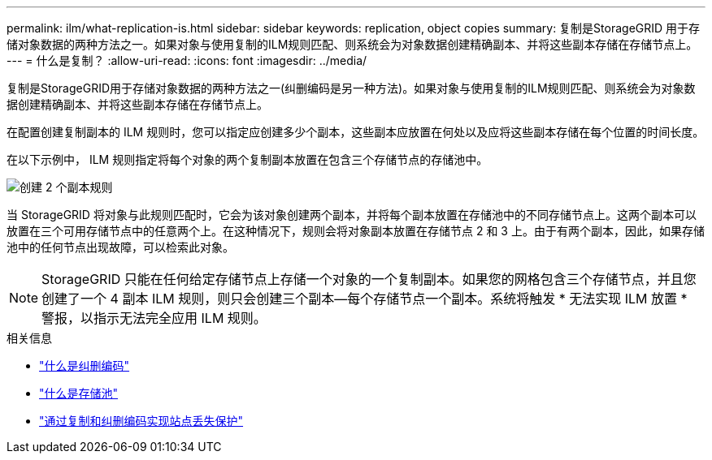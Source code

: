 ---
permalink: ilm/what-replication-is.html 
sidebar: sidebar 
keywords: replication, object copies 
summary: 复制是StorageGRID 用于存储对象数据的两种方法之一。如果对象与使用复制的ILM规则匹配、则系统会为对象数据创建精确副本、并将这些副本存储在存储节点上。 
---
= 什么是复制？
:allow-uri-read: 
:icons: font
:imagesdir: ../media/


[role="lead"]
复制是StorageGRID用于存储对象数据的两种方法之一(纠删编码是另一种方法)。如果对象与使用复制的ILM规则匹配、则系统会为对象数据创建精确副本、并将这些副本存储在存储节点上。

在配置创建复制副本的 ILM 规则时，您可以指定应创建多少个副本，这些副本应放置在何处以及应将这些副本存储在每个位置的时间长度。

在以下示例中， ILM 规则指定将每个对象的两个复制副本放置在包含三个存储节点的存储池中。

image::../media/ilm_replication_make_2_copies.png[创建 2 个副本规则]

当 StorageGRID 将对象与此规则匹配时，它会为该对象创建两个副本，并将每个副本放置在存储池中的不同存储节点上。这两个副本可以放置在三个可用存储节点中的任意两个上。在这种情况下，规则会将对象副本放置在存储节点 2 和 3 上。由于有两个副本，因此，如果存储池中的任何节点出现故障，可以检索此对象。


NOTE: StorageGRID 只能在任何给定存储节点上存储一个对象的一个复制副本。如果您的网格包含三个存储节点，并且您创建了一个 4 副本 ILM 规则，则只会创建三个副本—每个存储节点一个副本。系统将触发 * 无法实现 ILM 放置 * 警报，以指示无法完全应用 ILM 规则。

.相关信息
* link:what-erasure-coding-is.html["什么是纠删编码"]
* link:what-storage-pool-is.html["什么是存储池"]
* link:using-multiple-storage-pools-for-cross-site-replication.html["通过复制和纠删编码实现站点丢失保护"]

